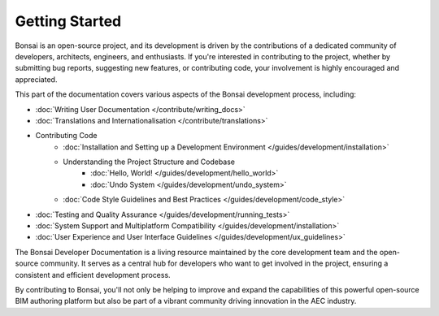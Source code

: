 Getting Started
===============

Bonsai is an open-source project, and its development is driven by the contributions of a dedicated community of developers,
architects, engineers, and enthusiasts. If you're interested in contributing to the project, whether by submitting bug reports,
suggesting new features, or contributing code, your involvement is highly encouraged and appreciated.

This part of the documentation covers various aspects of the Bonsai development process, including:

- :doc:`Writing User Documentation </contribute/writing_docs>`
- :doc:`Translations and Internationalisation </contribute/translations>`
- Contributing Code
    - :doc:`Installation and Setting up a Development Environment </guides/development/installation>`
    - Understanding the Project Structure and Codebase
        - :doc:`Hello, World! </guides/development/hello_world>`
        - :doc:`Undo System </guides/development/undo_system>`
    - :doc:`Code Style Guidelines and Best Practices </guides/development/code_style>`

..
    - :doc:`Submitting Pull Requests and Contributing Code </guides/development/contributing_code>`

- :doc:`Testing and Quality Assurance </guides/development/running_tests>`
- :doc:`System Support and Multiplatform Compatibility </guides/development/installation>`
- :doc:`User Experience and User Interface Guidelines </guides/development/ux_guidelines>`

The Bonsai Developer Documentation is a living resource maintained by the core development team and the open-source community. It serves as a central hub for developers who want to get involved in the project, ensuring a consistent and efficient development process.

By contributing to Bonsai, you'll not only be helping to improve and expand the capabilities of this powerful open-source BIM authoring platform but also be part of a vibrant community driving innovation in the AEC industry.
